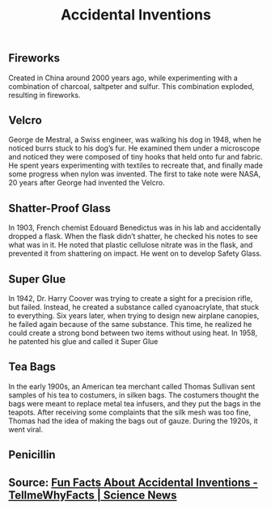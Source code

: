 #+TITLE: Accidental Inventions

** 
** Fireworks

Created in China around 2000 years ago, while experimenting with a combination of charcoal, saltpeter and sulfur. This combination exploded, resulting in fireworks.

** Velcro

George de Mestral, a Swiss engineer, was walking his dog in 1948, when he noticed burrs stuck to his dog’s fur. He examined them under a microscope and noticed they were composed of tiny hooks that held onto fur and fabric. He spent years experimenting with textiles to recreate that, and finally made some progress when nylon was invented. The first to take note were NASA, 20 years after George had invented the Velcro.

** Shatter-Proof Glass

In 1903, French chemist Edouard Benedictus was in his lab and accidentally dropped a flask. When the flask didn’t shatter, he checked his notes to see what was in it. He noted that plastic cellulose nitrate was in the flask, and prevented it from shattering on impact. He went on to develop Safety Glass.

** Super Glue

In 1942, Dr. Harry Coover was trying to create a sight for a precision rifle, but failed. Instead, he created a substance called cyanoacrylate, that stuck to everything. Six years later, when trying to design new airplane canopies, he failed again because of the same substance. This time, he realized he could create a strong bond between two items without using heat. In 1958, he patented his glue and called it Super Glue

** Tea Bags

In the early 1900s, an American tea merchant called Thomas Sullivan sent samples of his tea to costumers, in silken bags. The costumers thought the bags were meant to replace metal tea infusers, and they put the bags in the teapots. After receiving some complaints that the silk mesh was too fine, Thomas had the idea of making the bags out of gauze. During the 1920s, it went viral.

** Penicillin

** Source: [[https://tellmewhyfacts.com/fun-facts-about-accidental-inventions/][Fun Facts About Accidental Inventions - TellmeWhyFacts | Science News]]
